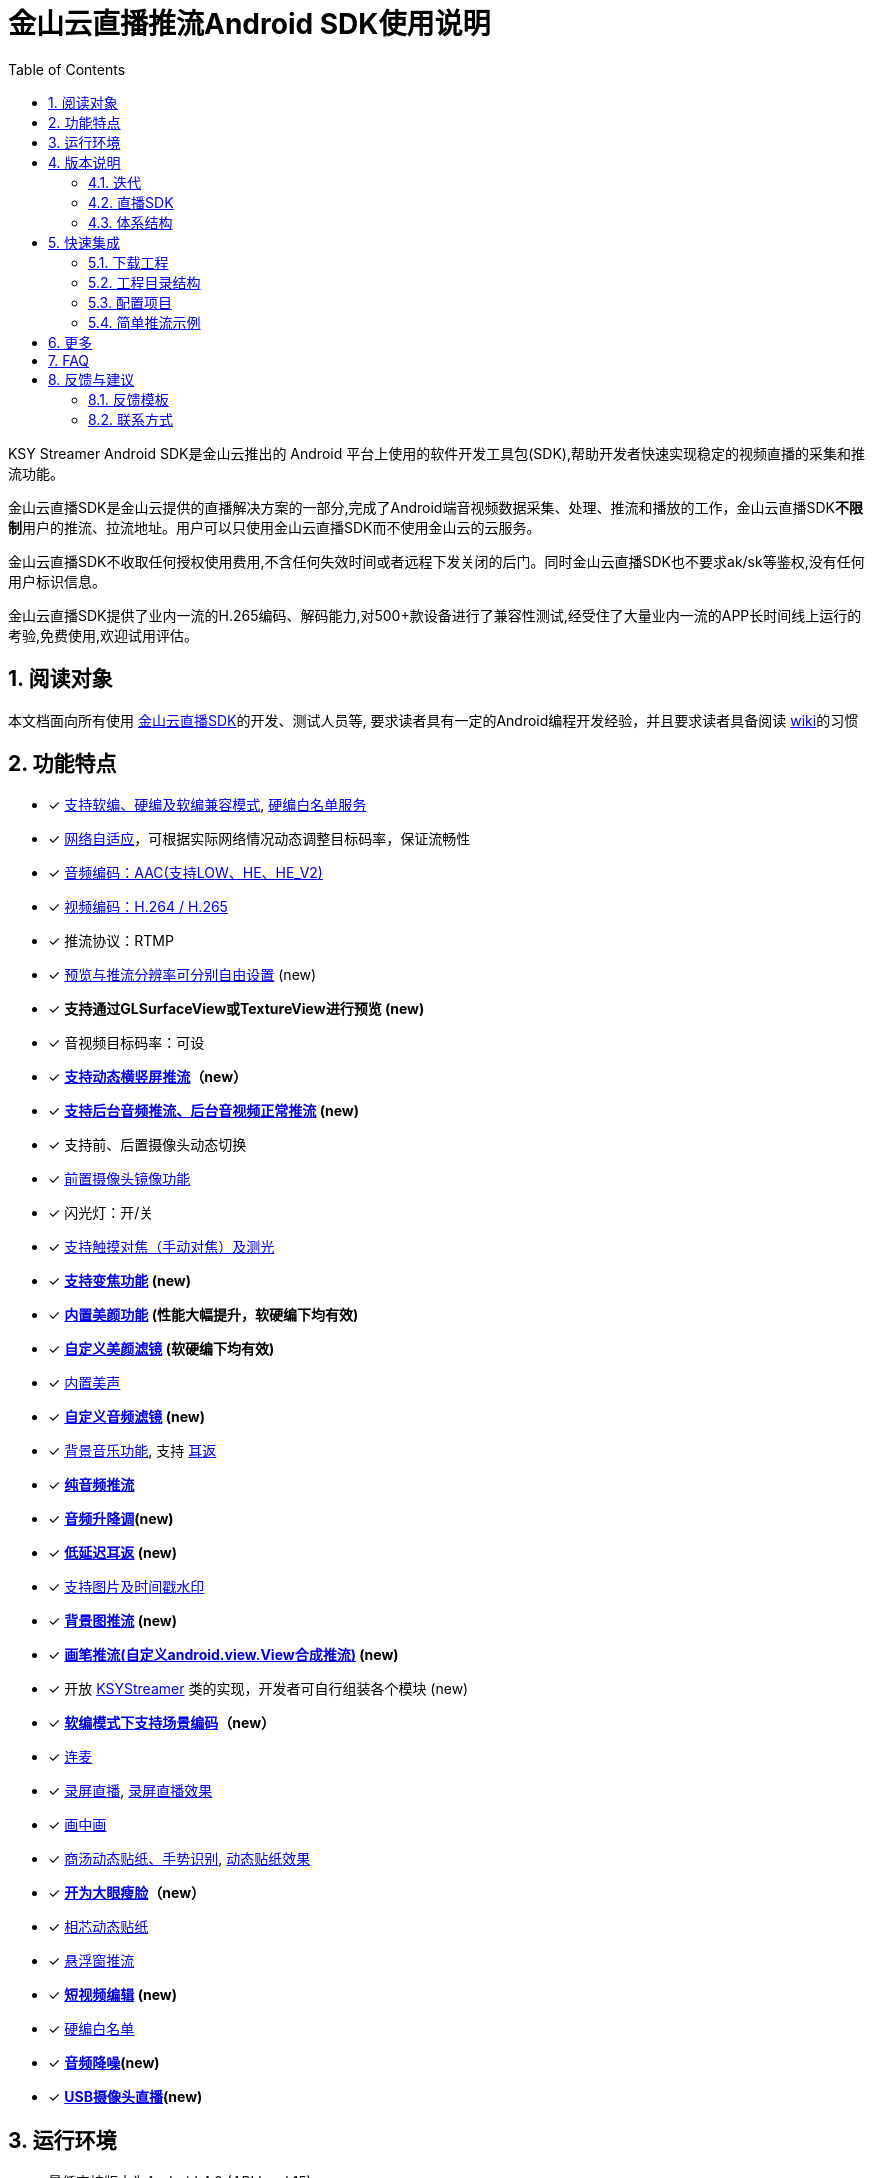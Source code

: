 = 金山云直播推流Android SDK使用说明
:numbered:
:toc: left
:icons: font
:source-highlighter: pygments

KSY Streamer Android SDK是金山云推出的 Android 平台上使用的软件开发工具包(SDK),帮助开发者快速实现稳定的视频直播的采集和推流功能。

金山云直播SDK是金山云提供的直播解决方案的一部分,完成了Android端音视频数据采集、处理、推流和播放的工作，金山云直播SDK**不限制**用户的推流、拉流地址。用户可以只使用金山云直播SDK而不使用金山云的云服务。

金山云直播SDK不收取任何授权使用费用,不含任何失效时间或者远程下发关闭的后门。同时金山云直播SDK也不要求ak/sk等鉴权,没有任何用户标识信息。

金山云直播SDK提供了业内一流的H.265编码、解码能力,对500+款设备进行了兼容性测试,经受住了大量业内一流的APP长时间线上运行的考验,免费使用,欢迎试用评估。

== 阅读对象
本文档面向所有使用  https://github.com/ksvc/KSYStreamer_Android[金山云直播SDK]的开发、测试人员等, 要求读者具有一定的Android编程开发经验，并且要求读者具备阅读  https://github.com/ksvc/KSYStreamer_Android/wiki/[wiki]的习惯

== 功能特点

* [x] https://github.com/ksvc/KSYStreamer_Android/wiki/Streamer_Config_Params#%E7%BC%96%E7%A0%81%E7%B1%BB%E5%9E%8B[支持软编、硬编及软编兼容模式], https://github.com/ksvc/KSYStreamer_Android/wiki/device_config[硬编白名单服务]
* [x]  https://github.com/ksvc/KSYStreamer_Android/wiki/Streamer_Config_Params#%E8%A7%86%E9%A2%91%E7%A0%81%E7%8E%87%E5%8F%8A%E7%A0%81%E7%8E%87%E8%87%AA%E9%80%82%E5%BA%94[网络自适应]，可根据实际网络情况动态调整目标码率，保证流畅性
* [x] https://github.com/ksvc/KSYStreamer_Android/wiki/Streamer_Config_Params#%E9%9F%B3%E9%A2%91%E7%BC%96%E7%A0%81profile%E8%AE%BE%E7%BD%AE[音频编码：AAC(支持LOW、HE、HE_V2)]
* [x] https://github.com/ksvc/KSYStreamer_Android/wiki/Streamer_Config_Params#%E8%A7%86%E9%A2%91%E7%BC%96%E7%A0%81%E6%A8%A1%E5%BC%8F[视频编码：H.264 / H.265]
* [x] 推流协议：RTMP
* [x] https://github.com/ksvc/KSYStreamer_Android/wiki/Streamer_Config_Params#%E9%A2%84%E8%A7%88%E5%88%86%E8%BE%A8%E7%8E%87[预览与推流分辨率可分别自由设置] (new)
* [x] **支持通过GLSurfaceView或TextureView进行预览 (new)**
* [x] 音视频目标码率：可设
* [x] **https://github.com/ksvc/KSYStreamer_Android/wiki/dynamic_rotate[支持动态横竖屏推流]（new）**
* [x] **https://github.com/ksvc/KSYStreamer_Android/wiki/Front_Back_Switch[支持后台音频推流、后台音视频正常推流] (new)**
* [x] 支持前、后置摄像头动态切换
* [x] https://github.com/ksvc/KSYStreamer_Android/wiki/front_camera_mirror[前置摄像头镜像功能]
* [x] 闪光灯：开/关
* [x] https://github.com/ksvc/KSYStreamer_Android/wiki/AutoFocus&Zoom[支持触摸对焦（手动对焦）及测光]
* [x] **https://github.com/ksvc/KSYStreamer_Android/wiki/AutoFocus&Zoom[支持变焦功能] (new)**
* [x] **https://github.com/ksvc/KSYStreamer_Android/wiki/Video_Filter_Inner[内置美颜功能] (性能大幅提升，软硬编下均有效)**
* [x] **https://github.com/ksvc/KSYStreamer_Android/wiki/Video_Filter[自定义美颜滤镜] (软硬编下均有效)**
* [x] https://github.com/ksvc/KSYStreamer_Android/wiki/Audio_Filter[内置美声]
* [x] **https://github.com/ksvc/KSYStreamer_Android/wiki/Audio_Filter[自定义音频滤镜] (new)**
* [x] https://github.com/ksvc/KSYStreamer_Android/wiki/Audio_Mixer[背景音乐功能], 支持 https://github.com/ksvc/KSYStreamer_Android/wiki/Ear_Mirror[耳返]
* [x] **https://github.com/ksvc/KSYStreamer_Android/wiki/Audio_Streamer_Only[纯音频推流]**  
* [x] **https://github.com/ksvc/KSYStreamer_Android/wiki/Audio_Filter[音频升降调](new)**
* [x] **https://github.com/ksvc/KSYStreamer_Android/wiki/Ear_Mirror[低延迟耳返] (new)**
* [x] https://github.com/ksvc/KSYStreamer_Android/wiki/WaterMark[支持图片及时间戳水印]
* [x] **https://github.com/ksvc/KSYStreamer_Android/wiki/bgp_streaming[背景图推流] (new)**
* [x] **https://github.com/ksvc/KSYStreamer_Android/wiki/View_Streaming[画笔推流(自定义android.view.View合成推流)] (new)**
* [x] 开放 https://github.com/ksvc/KSYStreamer_Android/blob/master/src/KSYStreamer.java[KSYStreamer] 类的实现，开发者可自行组装各个模块 (new)
* [x] **https://github.com/ksvc/KSYStreamer_Android/wiki/liveScene[软编模式下支持场景编码]（new）**
* [x] https://github.com/ksvc/KSYDiversityLive_Android/tree/master/Agora[连麦]
* [x] https://github.com/ksvc/KSYDiversityLive_Android/tree/master/KSYScreenStreamer[录屏直播], http://www.bilibili.com/video/av7038614[录屏直播效果]
* [x] https://github.com/ksvc/KSYDiversityLive_Android/tree/master/KSYPipStreamerAndroid[画中画]  
* [x] https://github.com/ksvc/KSYDiversityLive_Android/tree/master/KSYStickerAndroid[商汤动态贴纸、手势识别], http://www.bilibili.com/video/av7432197/[动态贴纸效果]    
* [x] **https://github.com/ksvc/KSYDiversityLive_Android/tree/master/KSYKiwiAndroid[开为大眼瘦脸]（new）**
* [x] https://github.com/ksvc/KSYDiversityLive_Android/tree/master/KSYFaceunityAndroid[相芯动态贴纸]
* [x] https://github.com/ksvc/KSYStreamer_Android/wiki/FloatingView[悬浮窗推流]  
* [x] **https://github.com/ksvc/KSYMediaEditorKit_Android[短视频编辑] (new) **
* [x] https://github.com/ksvc/KSYStreamer_Android/wiki/device_config[硬编白名单]
* [x] **https://github.com/ksvc/KSYStreamer_Android/wiki/Audio_NoiseSuppression[音频降噪](new) **
* [x] **https://github.com/ksvc/KSYDiversityLive_Android/tree/master/KSYUVCStreamerAndroid[USB摄像头直播](new) **

== 运行环境

* 最低支持版本为Android 4.0 (API level 15)
* 支持的CPU架构：armv7, arm64, armeabi, x86

.软硬编部分功能对Android系统版本的要求及相关限制
|===
|           |软编     |硬编         |软编兼容模式
|基础推流   |4.4 (19)   |4.3 (18)   |4.0 (15)
|网络自适应  |4.4 (19)   |4.4 (19)   |4.0 (15)
|内建美颜滤镜 |所有      |所有         |仅Denoise
|===

== 版本说明
=== 迭代

https://github.com/ksvc/KSYStreamer_Android/releases[最新及历史版本]

当前版本为4.x，相对于v3.x有较大的变动，从3.x迁移的用户可参考： +
https://github.com/ksvc/KSYStreamer_Android/wiki/Trasform_Info[3.x到4.0迁移说明]。

=== 直播SDK
https://github.com/ksvc/KSYLive_Android/tree/master/libs[KSYLive_Android]集成了  https://github.com/ksvc/KSYMediaPlayer_Android/tree/master/libs_live[libksyplayer]，具有播放SDK直播的所有功能，并且集成了 https://github.com/ksvc/KSYStreamer_Android/tree/master/libs[KSYStreamer]，具有推流SDK所有功能。

如果使用直播推流、播放功能，请使用 https://github.com/ksvc/KSYLive_Android/tree/master/libs[KSYLive_Android] ，无需单独集成 https://github.com/ksvc/KSYStreamer_Android/tree/master/libs[KSYStreamer]。

=== 体系结构
当前推流  https://github.com/ksvc/KSYStreamer_Android/tree/master/libs[KSYStreamer]支持以下体系结构:

* armeabi
* armeabi-v7a
* arm64-v8a
* x86

为了节省apk size，如果没有特殊缘由，请只集成armeabi-v7a版本。
----
只集成armeabi-v7a版本，会导致ARMv5 ARMv6 设备不能运行。如果APP需要适配这两类设备，需要额外集成armebi版本。

ARMv5 ARMv6 设备计算性能较差，金山云不保证该芯片设备上的直播体验。不推荐直播APP视频适配该两款芯片设备。
----

== 快速集成

本章节提供一个快速集成金山云推流SDK基础功能的示例。 +
更详细的文档地址：https://github.com/ksvc/KSYStreamer_Android/wiki +
具体可以参考demo工程中的相应文件。

=== 下载工程
==== 下载融合库
**推荐使用融合库**，融合库也会作为重点维护版本。

融合库地址：https://github.com/ksvc/KSYLive_Android  

融合库国内镜像地址：https://git.oschina.net/ksvc/KSYLive_Android

==== 下载单独库
当前不支持单独推流库下载，请使用融合库：https://github.com/ksvc/KSYLive_Android  

=== 工程目录结构

* demo: 示例工程，演示本SDK主要接口功能的使用
* libs: 集成SDK需要的所有库文件
** `libs/[armeabi-v7a|arm64-v8a|x86]`: 各平台的so库
** `libs/ksylive.jar`: 融合SDK jar包

=== 配置项目

引入目标库, 将libs目录下的库文件引入到目标工程中并添加依赖。

可参考下述配置方式（以Android Studio为例）：

* 导入SDK
. 推荐直接使用gradle方式集成：
+
[source, gradle]
----
# required
allprojects {
    repositories {
        jcenter()
    }
}

dependencies {
    # required, enough for most devices.
    compile 'com.ksyun.media:libksylive-java:2.4.4'
    compile 'com.ksyun.media:libksylive-armv7a:2.4.4'

    # Other ABIs: optional
    compile 'com.ksyun.media:libksylive-arm64:2.4.4'
    compile 'com.ksyun.media:libksylive-x86:2.4.4'
}
----
+
. 手动下载集成
** 将libs目录copy到目标工程的根目录下；
** 修改目标工程的build.gradle文件，配置jniLibs路径：
+
[source, gradle]
----
sourceSets {
    main {
        ...
        jniLibs.srcDir 'libs'
    }
    ...
}
----
+
* 修改proguard(混淆)文件，添加如下规则：
+
----
-keep class com.ksyun.** {
  *;
}

-keep class com.ksy.statlibrary.** {
  *;
}
----
+
* 在AndroidManifest.xml文件中申请相应权限
+
[source, xml]
----
<!-- 使用权限 -->
<uses-permission android:name="android.permission.READ_PHONE_STATE" />
<uses-permission android:name="android.permission.SYSTEM_ALERT_WINDOW" />
<uses-permission android:name="android.permission.INTERNET" />
<uses-permission android:name="android.permission.ACCESS_NETWORK_STATE" />
<uses-permission android:name="android.permission.READ_PHONE_SINTERNETWIFI_STATE" />
<uses-permission android:name="android.permission.ACCESS_WIFI_STATE" />
<uses-permission android:name="android.permission.CAMERA" />
<uses-permission android:name="android.permission.RECORD_AUDIO" />
<uses-permission android:name="android.permission.FLASHLIGHT" />
<uses-permission android:name="android.permission.VIBRATE" />
<!-- 硬件特性 -->
<uses-feature android:name="android.hardware.camera" />
<uses-feature android:name="android.hardware.camera.autofocus" />
----
+
* 将demo assets目录下的资源文件copy到目标工程的assets目录下

=== 简单推流示例

具体可参考demo工程中的 `com.ksyun.media.streamer.demo.CameraActivity` 类.

. 在布局文件中加入预览View, 当前支持GLSurfaceView和TextureView
+
[source, xml]
----
<android.opengl.GLSurfaceView
    android:id="@+id/camera_preview"
    android:layout_width="match_parent"
    android:layout_height="match_parent"
    android:layout_alignParentBottom="true"
    android:layout_alignParentTop="true" />
----
+
. 初始化预览View
+
[source, java]
----
GLSurfaceView mCameraPreview = (GLSurfaceView)findViewById(R.id.camera_preview);
----
+
. 创建KSYStreamer实例并配置推流相关参数
+
[source, java]
----
// 创建KSYStreamer实例
mStreamer = new KSYStreamer(this);
// 设置预览View
mStreamer.setDisplayPreview(mCameraPreview);
// 设置推流url（需要向相关人员申请，测试地址并不稳定！）
mStreamer.setUrl("rtmp://test.uplive.ksyun.com/live/{streamName}");
// 设置预览分辨率, 当一边为0时，SDK会根据另一边及实际预览View的尺寸进行计算
mStreamer.setPreviewResolution(480, 0);
// 设置推流分辨率，可以不同于预览分辨率（不应大于预览分辨率，否则推流会有画质损失）
mStreamer.setTargetResolution(480, 0);
// 设置预览帧率
mStreamer.setPreviewFps(15);
// 设置推流帧率，当预览帧率大于推流帧率时，编码模块会自动丢帧以适应设定的推流帧率
mStreamer.setTargetFps(15);
// 设置视频码率，分别为初始平均码率、最高平均码率、最低平均码率，单位为kbps，另有setVideoBitrate接口，单位为bps
mStreamer.setVideoKBitrate(600, 800, 400);
// 设置音频采样率
mStreamer.setAudioSampleRate(44100);
// 设置音频码率，单位为kbps，另有setAudioBitrate接口，单位为bps
mStreamer.setAudioKBitrate(48);
/**
 * 设置编码模式(软编、硬编)，请根据白名单和系统版本来设置软硬编模式，不要全部设成软编或者硬编,白名单可以联系金山云商务:
 * StreamerConstants.ENCODE_METHOD_SOFTWARE
 * StreamerConstants.ENCODE_METHOD_HARDWARE
 */
mStreamer.setEncodeMethod(StreamerConstants.ENCODE_METHOD_SOFTWARE);
// 设置屏幕的旋转角度，支持 0, 90, 180, 270
mStreamer.setRotateDegrees(0);
// 设置开始预览使用前置还是后置摄像头
mStreamer.setCameraFacing(CameraCapture.FACING_FRONT);
----
+
. 创建推流事件监听
+
[NOTE]
====
所有回调均运行在KSYStreamer的创建线程，建议在主线程中进行，开发者可以直接在回调中操作
KSYStreamer的相关接口，但不要在这些回调中做任何耗时的操作。
====
+
[source, java]
----
// 设置Info回调，可以收到相关通知信息
mStreamer.setOnInfoListener(new KSYStreamer.OnInfoListener() {
    @Override
    public void onInfo(int what, int msg1, int msg2) {
        // ...
    }
});
// 设置错误回调，收到该回调后，一般是发生了严重错误，比如网络断开等，
// SDK内部会停止推流，APP可以在这里根据回调类型及需求添加重试逻辑。
mStreamer.setOnErrorListener(new KSYStreamer.OnErrorListener() {
    @Override
    public void onError(int what, int msg1, int msg2) {
        // ...
    }
});
----
+
. 开始推流
+
[NOTE]
====
初次开启预览后需要在OnInfoListener回调中收到
StreamerConstants.KSY_STREAMER_CAMERA_INIT_DONE
事件后调用方才有效。 +
**（v4.2.1及之后的版本无此限制）**
====
+
[source, java]
----
mStreamer.startStream();
----
+
. 推流开始前及推流过程中可动态设置的常用方法
+
[source, java]
----
// 切换前后摄像头
mStreamer.switchCamera();
// 开关闪光灯
mStreamer.toggleTorch(true);
// 设置美颜滤镜，关于美颜滤镜的具体说明请参见专题说明
mStreamer.getImgTexFilterMgt().setFilter(mStreamer.getGLRender(),
                ImgTexFilterMgt.KSY_FILTER_BEAUTY_DENOISE);
----
+
. 停止推流
+
[source, java]
----
mStreamer.stopStream();
----
+
. Activity生命周期的回调处理
+
[source, java]
----
public class CameraActivity extends Activity {

    // ...

    @Override
    public void onResume() {
        super.onResume();
        // 一般可以在onResume中开启摄像头预览
        mStreamer.startCameraPreview();
        // 调用KSYStreamer的onResume接口
        mStreamer.onResume();	
        // 如果onPause中切到了DummyAudio模块，可以在此恢复
        mStreamer.setUseDummyAudioCapture(false);
    }

    @Override
    public void onPause() {
        super.onPause();
        mStreamer.onPause();
        // 一般在这里停止摄像头采集
        mStreamer.stopCameraPreview();
        // 如果希望App切后台后，停止录制主播端的声音，可以在此切换为DummyAudio采集，
        // 该模块会代替mic采集模块产生静音数据，同时释放占用的mic资源
        mStreamer.setUseDummyAudioCapture(true);
    }

    @Override
    public void onDestroy() {
        super.onDestroy();
        // 清理相关资源
        mStreamer.release();
    }
}
----

== 更多

* http://ksvc.github.io/KSYStreamer_Android/docs[API接口速查]
* https://github.com/ksvc/KSYStreamer_Android/wiki/Trasform_Info[3.x到4.0迁移说明]
* https://github.com/ksvc/KSYStreamer_Android/wiki/Streamer_Config_Params[推流参数设置]
* https://github.com/ksvc/KSYStreamer_Android/wiki/streamer_start&stop[开始和结束推流]
* https://github.com/ksvc/KSYStreamer_Android/wiki/Info&Error_Listener[状态和错误回调]
* https://github.com/ksvc/KSYStreamer_Android/wiki/Restream[异常情况下重连]
* https://github.com/ksvc/KSYStreamer_Android/wiki/Permission_check[权限检查]
* https://github.com/ksvc/KSYStreamer_Android/wiki/Audio_Filter[音频滤镜_美声]
* https://github.com/ksvc/KSYStreamer_Android/wiki/WaterMark[水印]
* https://github.com/ksvc/KSYStreamer_Android/wiki/AutoFocus&Zoom[手动对焦&变焦]
* https://github.com/ksvc/KSYStreamer_Android/wiki/front_camera_mirror[前置摄像头镜像]

== https://github.com/ksvc/KSYStreamer_Android/wiki/FAQ[FAQ]

== 反馈与建议
=== 反馈模板  
|=====
| 类型    | 描述

|SDK名称|KSYLive_android
| SDK版本 | v2.5.0
| 设备型号  | oppo r9s 
| OS版本  | Android 6.0.1 
| 问题描述  | 描述问题出现的现象  
| 操作描述  | 描述经过如何操作出现上述问题
| 额外附件   | 文本形式控制台log、crash报告、其他辅助信息（界面截屏或录像等）
|=====

=== 联系方式
- 主页： http://www.ksyun.com[金山云]
- 邮箱： zengfanping@kingsoft.com
- QQ讨论群：
  1. 574179720 [视频云技术交流群]
  1. 620036233 [视频云Android技术交流]
  1. 以上两个加一个QQ群即可   
- Issues:  https://github.com/ksvc/KSYStreamer_Android/issues

image::https://raw.githubusercontent.com/wiki/ksvc/KSYLive_Android/images/logo.png[金山云计算, link=http://www.ksyun.com/]

